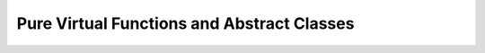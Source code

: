 ##################################################
Pure Virtual Functions and Abstract Classes
##################################################
